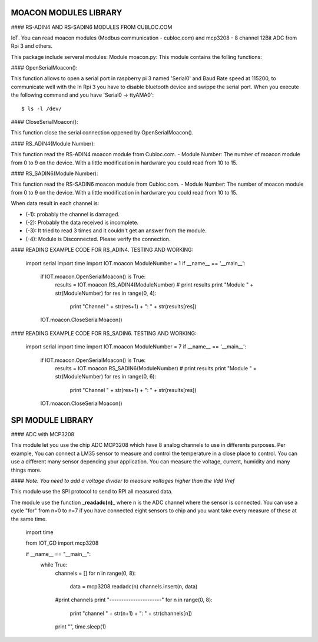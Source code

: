 ====================================
MOACON MODULES LIBRARY
====================================
#### RS-ADIN4 AND RS-SADIN6 MODULES FROM CUBLOC.COM

IoT. You can read moacon modules (Modbus communication - cubloc.com) and mcp3208 - 8 channel 12Bit ADC from Rpi 3 and others.

This package include serveral modules:
Module moacon.py: This module contains the folling functions:

#### OpenSerialMoacon():

This function allows to open a serial port in raspberry pi 3 named 'Serial0'
and Baud Rate speed at 115200, to communicate well with the 
In Rpi 3 you have to disable bluetooth device and swippe the serial port. 
When you execute the following command and you have 'Serial0 -> ttyAMA0'::

				$ ls -l /dev/

#### CloseSerialMoacon(): 

This function close the serial connection oppened by OpenSerialMoacon().

#### RS_ADIN4(Module Number):

This function read the RS-ADIN4 moacon module from Cubloc.com.
- Module Number: The number of moacon module from 0 to 9 on the device. 
With a little modification in hardwrare you could read from 10 to 15.

#### RS_SADIN6(Module Number):

This function read the RS-SADIN6 moacon module from Cubloc.com.
- Module Number: The number of moacon module from 0 to 9 on the device. 
With a little modification in hardwrare you could read from 10 to 15.

When data result in each channel is:

- (-1): probably the channel is damaged.
- (-2): Probably the data received is incomplete.
- (-3): It tried to read 3 times and it couldn't get an answer from the module. 
- (-4): Module is Disconnected. Please verify the connection.


#### READING EXAMPLE CODE FOR RS_ADIN4. TESTING AND WORKING:

		import serial
		import time
		import IOT.moacon
		ModuleNumber = 1
		if __name__ == '__main__':
				if IOT.moacon.OpenSerialMoacon() is True:
						results = IOT.moacon.RS_ADIN4(ModuleNumber)
						# print results
						print "Module " + str(ModuleNumber)
						for res in range(0, 4):
								print "Channel " + str(res+1) + ": " + str(results[res])
				IOT.moacon.CloseSerialMoacon()

#### READING EXAMPLE CODE FOR RS_SADIN6. TESTING AND WORKING:

		import serial
		import time
		import IOT.moacon
		ModuleNumber = 7
		if __name__ == '__main__':
				if IOT.moacon.OpenSerialMoacon() is True:
						results = IOT.moacon.RS_SADIN6(ModuleNumber)
						# print results
						print "Module " + str(ModuleNumber)
						for res in range(0, 6):
								print "Channel " + str(res+1) + ": " + str(results[res])
				IOT.moacon.CloseSerialMoacon()

====================================
SPI MODULE LIBRARY
====================================

#### ADC with MCP3208

This module let you use the chip ADC MCP3208 which have 8 analog channels to use in differents purposes. Per example, You can connect a LM35 sensor to measure and control the temperature in a close place to control. You can use a different many sensor  depending your application. You can measure the voltage, current, humidity and many things more. 

#### *Note: You need to add a voltage divider to measure voltages higher than the Vdd Vref*

This module use the SPI protocol to send to RPI all measured data.

The module use the function **_readadc(n)_**  where n is the ADC channel where the sensor is connected. You can use a cycle "for" from n=0 to n=7 if you have connected eight sensors to chip and you want take every measure of these at the same time.


	import time

	from IOT_GD import mcp3208

	if __name__ == "__main__":
		while True:
			channels = []
			for n in range(0, 8):
				data = mcp3208.readadc(n)
				channels.insert(n, data)
			#print channels
			print "----------------------"
			for n in range(0, 8):
				print "channel " + str(n+1) + ": " + str(channels[n])
			print "",
			time.sleep(1)

